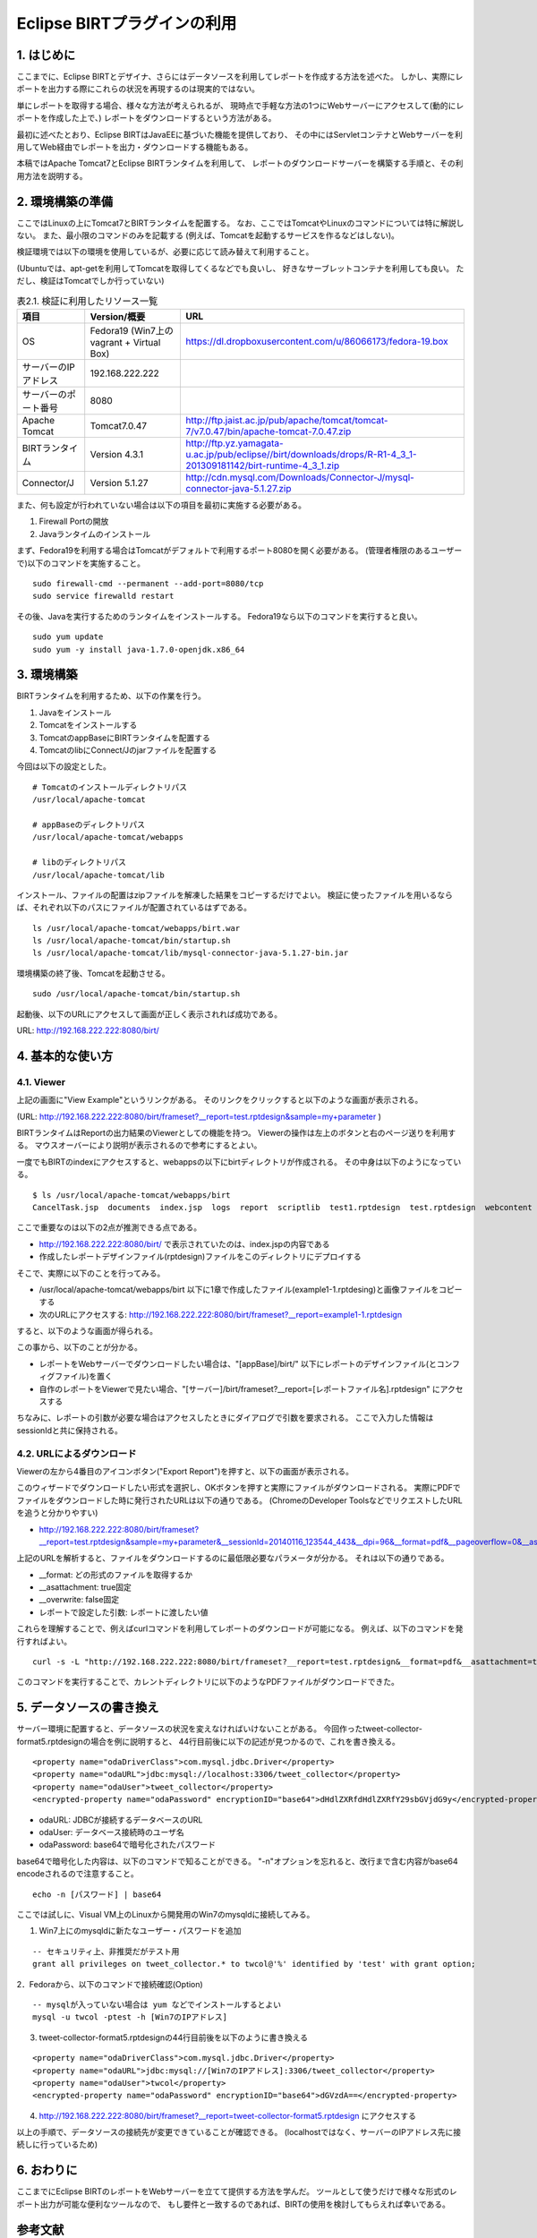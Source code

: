 ############################################
Eclipse BIRTプラグインの利用
############################################

1. はじめに
===============================

ここまでに、Eclipse BIRTとデザイナ、さらにはデータソースを利用してレポートを作成する方法を述べた。
しかし、実際にレポートを出力する際にこれらの状況を再現するのは現実的ではない。

単にレポートを取得する場合、様々な方法が考えられるが、
現時点で手軽な方法の1つにWebサーバーにアクセスして(動的にレポートを作成した上で、)
レポートをダウンロードするという方法がある。

最初に述べたとおり、Eclipse BIRTはJavaEEに基づいた機能を提供しており、
その中にはServletコンテナとWebサーバーを利用してWeb経由でレポートを出力・ダウンロードする機能もある。

本稿ではApache Tomcat7とEclipse BIRTランタイムを利用して、
レポートのダウンロードサーバーを構築する手順と、その利用方法を説明する。


2. 環境構築の準備
===============================

ここではLinuxの上にTomcat7とBIRTランタイムを配置する。
なお、ここではTomcatやLinuxのコマンドについては特に解説しない。
また、最小限のコマンドのみを記載する
(例えば、Tomcatを起動するサービスを作るなどはしない)。

検証環境では以下の環境を使用しているが、必要に応じて読み替えて利用すること。

(Ubuntuでは、apt-getを利用してTomcatを取得してくるなどでも良いし、
好きなサーブレットコンテナを利用しても良い。
ただし、検証はTomcatでしか行っていない)


.. list-table:: 表2.1. 検証に利用したリソース一覧
   :header-rows: 1

   * - 項目
     - Version/概要
     - URL
   * - OS
     - Fedora19 (Win7上のvagrant + Virtual Box)
     - https://dl.dropboxusercontent.com/u/86066173/fedora-19.box
   * - サーバーのIPアドレス
     - 192.168.222.222
     - 
   * - サーバーのポート番号
     - 8080
     - 
   * - Apache Tomcat
     - Tomcat7.0.47
     - http://ftp.jaist.ac.jp/pub/apache/tomcat/tomcat-7/v7.0.47/bin/apache-tomcat-7.0.47.zip
   * - BIRTランタイム
     - Version 4.3.1
     - http://ftp.yz.yamagata-u.ac.jp/pub/eclipse//birt/downloads/drops/R-R1-4_3_1-201309181142/birt-runtime-4_3_1.zip
   * - Connector/J
     - Version 5.1.27
     - http://cdn.mysql.com/Downloads/Connector-J/mysql-connector-java-5.1.27.zip


また、何も設定が行われていない場合は以下の項目を最初に実施する必要がある。

1. Firewall Portの開放
2. Javaランタイムのインストール

まず、Fedora19を利用する場合はTomcatがデフォルトで利用するポート8080を開く必要がある。
(管理者権限のあるユーザーで)以下のコマンドを実施すること。

::

  sudo firewall-cmd --permanent --add-port=8080/tcp
  sudo service firewalld restart


その後、Javaを実行するためのランタイムをインストールする。
Fedora19なら以下のコマンドを実行すると良い。

::

  sudo yum update
  sudo yum -y install java-1.7.0-openjdk.x86_64



3. 環境構築
===============================

BIRTランタイムを利用するため、以下の作業を行う。

1. Javaをインストール
2. Tomcatをインストールする
3. TomcatのappBaseにBIRTランタイムを配置する
4. TomcatのlibにConnect/Jのjarファイルを配置する

今回は以下の設定とした。

::

  # Tomcatのインストールディレクトリパス
  /usr/local/apache-tomcat
  
  # appBaseのディレクトリパス
  /usr/local/apache-tomcat/webapps
  
  # libのディレクトリパス
  /usr/local/apache-tomcat/lib


インストール、ファイルの配置はzipファイルを解凍した結果をコピーするだけでよい。
検証に使ったファイルを用いるならば、それぞれ以下のパスにファイルが配置されているはずである。

::

  ls /usr/local/apache-tomcat/webapps/birt.war
  ls /usr/local/apache-tomcat/bin/startup.sh
  ls /usr/local/apache-tomcat/lib/mysql-connector-java-5.1.27-bin.jar


環境構築の終了後、Tomcatを起動させる。

::

  sudo /usr/local/apache-tomcat/bin/startup.sh


起動後、以下のURLにアクセスして画面が正しく表示されれば成功である。

URL: http://192.168.222.222:8080/birt/

.. image:: image/03/tomcat-01.png


4. 基本的な使い方
===============================

4.1. Viewer
-------------------------------

上記の画面に"View Example"というリンクがある。
そのリンクをクリックすると以下のような画面が表示される。

(URL: http://192.168.222.222:8080/birt/frameset?__report=test.rptdesign&sample=my+parameter )

.. image:: image/03/tomcat-02.png

BIRTランタイムはReportの出力結果のViewerとしての機能を持つ。
Viewerの操作は左上のボタンと右のページ送りを利用する。
マウスオーバーにより説明が表示されるので参考にするとよい。

一度でもBIRTのindexにアクセスすると、webappsの以下にbirtディレクトリが作成される。
その中身は以下のようになっている。

::

  $ ls /usr/local/apache-tomcat/webapps/birt
  CancelTask.jsp  documents  index.jsp  logs  report  scriptlib  test1.rptdesign  test.rptdesign  webcontent  WEB-INF


ここで重要なのは以下の2点が推測できる点である。

- http://192.168.222.222:8080/birt/ で表示されていたのは、index.jspの内容である
- 作成したレポートデザインファイル(rptdesign)ファイルをこのディレクトリにデプロイする

そこで、実際に以下のことを行ってみる。

- /usr/local/apache-tomcat/webapps/birt 以下に1章で作成したファイル(example1-1.rptdesing)と画像ファイルをコピーする
- 次のURLにアクセスする: http://192.168.222.222:8080/birt/frameset?__report=example1-1.rptdesign

すると、以下のような画面が得られる。

.. image:: image/03/tomcat-03.png


この事から、以下のことが分かる。

- レポートをWebサーバーでダウンロードしたい場合は、"[appBase]/birt/" 以下にレポートのデザインファイル(とコンフィグファイル)を置く
- 自作のレポートをViewerで見たい場合、"[サーバー]/birt/frameset?__report=[レポートファイル名].rptdesign" にアクセスする

ちなみに、レポートの引数が必要な場合はアクセスしたときにダイアログで引数を要求される。
ここで入力した情報はsessionIdと共に保持される。

.. image:: image/03/tomcat-04.png


4.2. URLによるダウンロード
-------------------------------

Viewerの左から4番目のアイコンボタン("Export Report")を押すと、以下の画面が表示される。

.. image:: image/03/tomcat-05.png

このウィザードでダウンロードしたい形式を選択し、OKボタンを押すと実際にファイルがダウンロードされる。
実際にPDFでファイルをダウンロードした時に発行されたURLは以下の通りである。
(ChromeのDeveloper ToolsなどでリクエストしたURLを追うと分かりやすい)

- http://192.168.222.222:8080/birt/frameset?__report=test.rptdesign&sample=my+parameter&__sessionId=20140116_123544_443&__dpi=96&__format=pdf&__pageoverflow=0&__asattachment=true&__overwrite=false

上記のURLを解析すると、ファイルをダウンロードするのに最低限必要なパラメータが分かる。
それは以下の通りである。

- __format: どの形式のファイルを取得するか
- __asattachment: true固定
- __overwrite: false固定
- レポートで設定した引数: レポートに渡したい値

これらを理解することで、例えばcurlコマンドを利用してレポートのダウンロードが可能になる。
例えば、以下のコマンドを発行すればよい。

::

  curl -s -L "http://192.168.222.222:8080/birt/frameset?__report=test.rptdesign&__format=pdf&__asattachment=true&__overwrite=false&sample=HELLO" > test.pdf


このコマンドを実行することで、カレントディレクトリに以下のようなPDFファイルがダウンロードできた。

.. image:: image/03/tomcat-06.png


5. データソースの書き換え
===============================

サーバー環境に配置すると、データソースの状況を変えなければいけないことがある。
今回作ったtweet-collector-format5.rptdesignの場合を例に説明すると、
44行目前後に以下の記述が見つかるので、これを書き換える。

::

  <property name="odaDriverClass">com.mysql.jdbc.Driver</property>
  <property name="odaURL">jdbc:mysql://localhost:3306/tweet_collector</property>
  <property name="odaUser">tweet_collector</property>
  <encrypted-property name="odaPassword" encryptionID="base64">dHdlZXRfdHdlZXRfY29sbGVjdG9y</encrypted-property>


- odaURL: JDBCが接続するデータベースのURL
- odaUser: データベース接続時のユーザ名
- odaPassword: base64で暗号化されたパスワード

base64で暗号化した内容は、以下のコマンドで知ることができる。
"-n"オプションを忘れると、改行まで含む内容がbase64 encodeされるので注意すること。

::

  echo -n [パスワード] | base64


ここでは試しに、Visual VM上のLinuxから開発用のWin7のmysqldに接続してみる。

1. Win7上にのmysqldに新たなユーザー・パスワードを追加

::

  -- セキュリティ上、非推奨だがテスト用
  grant all privileges on tweet_collector.* to twcol@'%' identified by 'test' with grant option;


2．Fedoraから、以下のコマンドで接続確認(Option)

::

  -- mysqlが入っていない場合は yum などでインストールするとよい
  mysql -u twcol -ptest -h [Win7のIPアドレス]


3. tweet-collector-format5.rptdesignの44行目前後を以下のように書き換える

::

  <property name="odaDriverClass">com.mysql.jdbc.Driver</property>
  <property name="odaURL">jdbc:mysql://[Win7のIPアドレス]:3306/tweet_collector</property>
  <property name="odaUser">twcol</property>
  <encrypted-property name="odaPassword" encryptionID="base64">dGVzdA==</encrypted-property>


4. http://192.168.222.222:8080/birt/frameset?__report=tweet-collector-format5.rptdesign にアクセスする

.. image:: image/03/tomcat-07.png


以上の手順で、データソースの接続先が変更できていることが確認できる。
(localhostではなく、サーバーのIPアドレス先に接続しに行っているため)


6. おわりに
==============================

ここまでにEclipse BIRTのレポートをWebサーバーを立てて提供する方法を学んだ。
ツールとして使うだけで様々な形式のレポート出力が可能な便利なツールなので、
もし要件と一致するのであれば、BIRTの使用を検討してもらえれば幸いである。


参考文献
==============================

- `BIRT Project公式ページ`_
- `Wikipedia - BIRTプロジェクト`_

.. _`BIRT Project公式ページ`: http://www.eclipse.org/birt/phoenix/
.. _`Wikipedia - BIRTプロジェクト`: http://ja.wikipedia.org/wiki/BIRT%E3%83%97%E3%83%AD%E3%82%B8%E3%82%A7%E3%82%AF%E3%83%88

